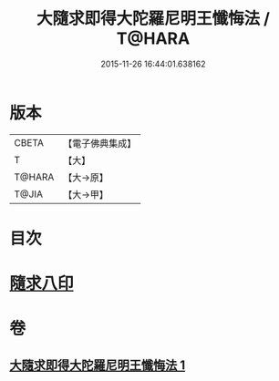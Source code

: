#+TITLE: 大隨求即得大陀羅尼明王懺悔法 / T@HARA
#+DATE: 2015-11-26 16:44:01.638162
* 版本
 |     CBETA|【電子佛典集成】|
 |         T|【大】     |
 |    T@HARA|【大→原】   |
 |     T@JIA|【大→甲】   |

* 目次
* [[file:KR6j0375_001.txt::001-0649b26][隨求八印]]
* 卷
** [[file:KR6j0375_001.txt][大隨求即得大陀羅尼明王懺悔法 1]]
